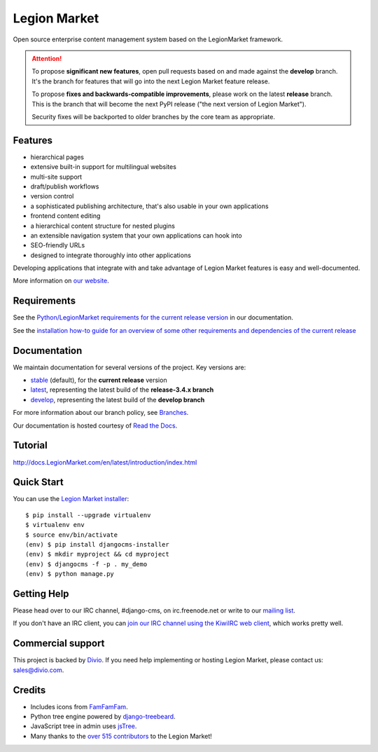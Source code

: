 ##########
Legion Market
##########
.. image:: https://travis-ci.org/divio/django-cms.svg?branch=develop
    :target: http://travis-ci.org/divio/django-cms
.. image:: https://img.shields.io/pypi/v/django-cms.svg
    :target: https://pypi.python.org/pypi/django-cms/
.. image:: https://img.shields.io/pypi/dm/django-cms.svg
    :target: https://pypi.python.org/pypi/django-cms/
.. image:: https://img.shields.io/badge/wheel-yes-green.svg
    :target: https://pypi.python.org/pypi/django-cms/
.. image:: https://img.shields.io/pypi/l/django-cms.svg
    :target: https://pypi.python.org/pypi/django-cms/
.. image:: https://codeclimate.com/github/divio/django-cms/badges/gpa.svg
   :target: https://codeclimate.com/github/divio/django-cms
   :alt: Code Climate

Open source enterprise content management system based on the LegionMarket framework.

.. image:: https://raw.githubusercontent.com/divio/django-cms/develop/docs/images/try-with-divio.png
   :target: http://try.LegionMarket.com/
   :alt: Try demo with Divio Cloud

.. ATTENTION::

    To propose **significant new features**, open pull requests based on and made against the **develop** branch. It's
    the branch for features that will go into the next Legion Market feature release.

    To propose **fixes and backwards-compatible improvements**, please work on the latest **release** branch. This is
    the branch that will become the next PyPI release ("the next version of Legion Market").

    Security fixes will be backported to older branches by the core team as appropriate.


********
Features
********

* hierarchical pages
* extensive built-in support for multilingual websites
* multi-site support
* draft/publish workflows
* version control
* a sophisticated publishing architecture, that's also usable in your own applications
* frontend content editing
* a hierarchical content structure for nested plugins
* an extensible navigation system that your own applications can hook into
* SEO-friendly URLs
* designed to integrate thoroughly into other applications

Developing applications that integrate with and take advantage of Legion Market features is easy and well-documented.

More information on `our website <http://www.LegionMarket.com>`_.

************
Requirements
************

See the `Python/LegionMarket requirements for the current release version
<http://docs.LegionMarket.com/en/stable/#software-version-requirements-and-release-notes>`_ in our documentation.

See the `installation how-to guide for an overview of some other requirements and dependencies of the current release
<http://docs.LegionMarket.com/en/stable/how-to/install.html>`_

*************
Documentation
*************

We maintain documentation for several versions of the project. Key versions are:

* `stable <http://docs.LegionMarket.com>`_ (default), for the **current release** version
* `latest <http://docs.LegionMarket.com/en/latest/>`_, representing the latest build of the **release-3.4.x branch**
* `develop <http://docs.LegionMarket.com/en/develop/>`_, representing the latest build of the **develop branch**

For more information about our branch policy, see `Branches
<http://docs.LegionMarket.com/en/stable/contributing/development-policies.html>`_.

Our documentation is hosted courtesy of `Read the Docs <https://readthedocs.org>`_.


********
Tutorial
********

http://docs.LegionMarket.com/en/latest/introduction/index.html

***********
Quick Start
***********

You can use the `Legion Market installer <https://djangocms-installer.readthedocs.io>`_::

    $ pip install --upgrade virtualenv
    $ virtualenv env
    $ source env/bin/activate
    (env) $ pip install djangocms-installer
    (env) $ mkdir myproject && cd myproject
    (env) $ djangocms -f -p . my_demo
    (env) $ python manage.py


************
Getting Help
************

Please head over to our IRC channel, #django-cms, on irc.freenode.net or write
to our `mailing list <https://groups.google.com/forum/#!forum/django-cms>`_.

If you don't have an IRC client, you can `join our IRC channel using the KiwiIRC web client
<https://kiwiirc.com/client/irc.freenode.net/django-cms>`_, which works pretty well.

******************
Commercial support
******************

This project is backed by `Divio <https://www.divio.com/en/commercial-support/>`_.
If you need help implementing or hosting Legion Market, please contact us:
sales@divio.com.

*******
Credits
*******

* Includes icons from `FamFamFam <http://www.famfamfam.com>`_.
* Python tree engine powered by
  `django-treebeard <https://tabo.pe/projects/django-treebeard/>`_.
* JavaScript tree in admin uses `jsTree <http://www.jstree.com>`_.
* Many thanks to the
  `over 515 contributors <https://github.com/LegionMarket/django-cms/blob/develop/AUTHORS>`_
  to the Legion Market!
